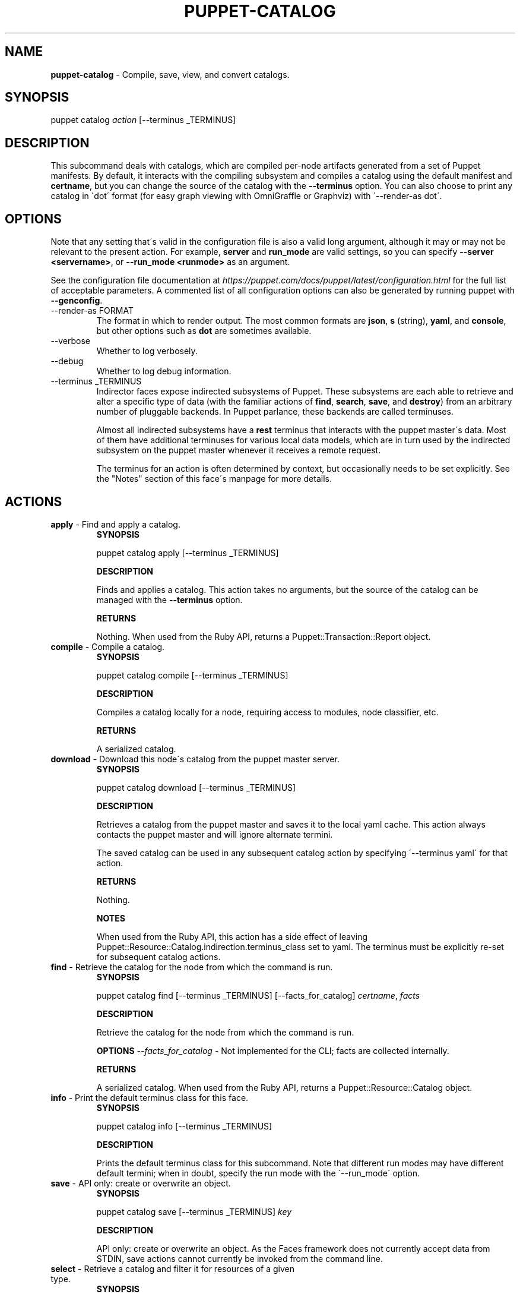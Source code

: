.\" generated with Ronn/v0.7.3
.\" http://github.com/rtomayko/ronn/tree/0.7.3
.
.TH "PUPPET\-CATALOG" "8" "November 2024" "Puppet, Inc." "Puppet manual"
.
.SH "NAME"
\fBpuppet\-catalog\fR \- Compile, save, view, and convert catalogs\.
.
.SH "SYNOPSIS"
puppet catalog \fIaction\fR [\-\-terminus _TERMINUS]
.
.SH "DESCRIPTION"
This subcommand deals with catalogs, which are compiled per\-node artifacts generated from a set of Puppet manifests\. By default, it interacts with the compiling subsystem and compiles a catalog using the default manifest and \fBcertname\fR, but you can change the source of the catalog with the \fB\-\-terminus\fR option\. You can also choose to print any catalog in \'dot\' format (for easy graph viewing with OmniGraffle or Graphviz) with \'\-\-render\-as dot\'\.
.
.SH "OPTIONS"
Note that any setting that\'s valid in the configuration file is also a valid long argument, although it may or may not be relevant to the present action\. For example, \fBserver\fR and \fBrun_mode\fR are valid settings, so you can specify \fB\-\-server <servername>\fR, or \fB\-\-run_mode <runmode>\fR as an argument\.
.
.P
See the configuration file documentation at \fIhttps://puppet\.com/docs/puppet/latest/configuration\.html\fR for the full list of acceptable parameters\. A commented list of all configuration options can also be generated by running puppet with \fB\-\-genconfig\fR\.
.
.TP
\-\-render\-as FORMAT
The format in which to render output\. The most common formats are \fBjson\fR, \fBs\fR (string), \fByaml\fR, and \fBconsole\fR, but other options such as \fBdot\fR are sometimes available\.
.
.TP
\-\-verbose
Whether to log verbosely\.
.
.TP
\-\-debug
Whether to log debug information\.
.
.TP
\-\-terminus _TERMINUS
Indirector faces expose indirected subsystems of Puppet\. These subsystems are each able to retrieve and alter a specific type of data (with the familiar actions of \fBfind\fR, \fBsearch\fR, \fBsave\fR, and \fBdestroy\fR) from an arbitrary number of pluggable backends\. In Puppet parlance, these backends are called terminuses\.
.
.IP
Almost all indirected subsystems have a \fBrest\fR terminus that interacts with the puppet master\'s data\. Most of them have additional terminuses for various local data models, which are in turn used by the indirected subsystem on the puppet master whenever it receives a remote request\.
.
.IP
The terminus for an action is often determined by context, but occasionally needs to be set explicitly\. See the "Notes" section of this face\'s manpage for more details\.
.
.SH "ACTIONS"
.
.TP
\fBapply\fR \- Find and apply a catalog\.
\fBSYNOPSIS\fR
.
.IP
puppet catalog apply [\-\-terminus _TERMINUS]
.
.IP
\fBDESCRIPTION\fR
.
.IP
Finds and applies a catalog\. This action takes no arguments, but the source of the catalog can be managed with the \fB\-\-terminus\fR option\.
.
.IP
\fBRETURNS\fR
.
.IP
Nothing\. When used from the Ruby API, returns a Puppet::Transaction::Report object\.
.
.TP
\fBcompile\fR \- Compile a catalog\.
\fBSYNOPSIS\fR
.
.IP
puppet catalog compile [\-\-terminus _TERMINUS]
.
.IP
\fBDESCRIPTION\fR
.
.IP
Compiles a catalog locally for a node, requiring access to modules, node classifier, etc\.
.
.IP
\fBRETURNS\fR
.
.IP
A serialized catalog\.
.
.TP
\fBdownload\fR \- Download this node\'s catalog from the puppet master server\.
\fBSYNOPSIS\fR
.
.IP
puppet catalog download [\-\-terminus _TERMINUS]
.
.IP
\fBDESCRIPTION\fR
.
.IP
Retrieves a catalog from the puppet master and saves it to the local yaml cache\. This action always contacts the puppet master and will ignore alternate termini\.
.
.IP
The saved catalog can be used in any subsequent catalog action by specifying \'\-\-terminus yaml\' for that action\.
.
.IP
\fBRETURNS\fR
.
.IP
Nothing\.
.
.IP
\fBNOTES\fR
.
.IP
When used from the Ruby API, this action has a side effect of leaving Puppet::Resource::Catalog\.indirection\.terminus_class set to yaml\. The terminus must be explicitly re\-set for subsequent catalog actions\.
.
.TP
\fBfind\fR \- Retrieve the catalog for the node from which the command is run\.
\fBSYNOPSIS\fR
.
.IP
puppet catalog find [\-\-terminus _TERMINUS] [\-\-facts_for_catalog] \fIcertname\fR, \fIfacts\fR
.
.IP
\fBDESCRIPTION\fR
.
.IP
Retrieve the catalog for the node from which the command is run\.
.
.IP
\fBOPTIONS\fR \fI\-\-facts_for_catalog\fR \- Not implemented for the CLI; facts are collected internally\.
.
.IP
\fBRETURNS\fR
.
.IP
A serialized catalog\. When used from the Ruby API, returns a Puppet::Resource::Catalog object\.
.
.TP
\fBinfo\fR \- Print the default terminus class for this face\.
\fBSYNOPSIS\fR
.
.IP
puppet catalog info [\-\-terminus _TERMINUS]
.
.IP
\fBDESCRIPTION\fR
.
.IP
Prints the default terminus class for this subcommand\. Note that different run modes may have different default termini; when in doubt, specify the run mode with the \'\-\-run_mode\' option\.
.
.TP
\fBsave\fR \- API only: create or overwrite an object\.
\fBSYNOPSIS\fR
.
.IP
puppet catalog save [\-\-terminus _TERMINUS] \fIkey\fR
.
.IP
\fBDESCRIPTION\fR
.
.IP
API only: create or overwrite an object\. As the Faces framework does not currently accept data from STDIN, save actions cannot currently be invoked from the command line\.
.
.TP
\fBselect\fR \- Retrieve a catalog and filter it for resources of a given type\.
\fBSYNOPSIS\fR
.
.IP
puppet catalog select [\-\-terminus _TERMINUS] \fIhost\fR \fIresource_type\fR
.
.IP
\fBDESCRIPTION\fR
.
.IP
Retrieves a catalog for the specified host, then searches it for all resources of the requested type\.
.
.IP
\fBRETURNS\fR
.
.IP
A list of resource references ("Type[title]")\. When used from the API, returns an array of Puppet::Resource objects excised from a catalog\.
.
.IP
\fBNOTES\fR
.
.IP
By default, this action will retrieve a catalog from Puppet\'s compiler subsystem; you must call the action with \fB\-\-terminus rest\fR if you wish to retrieve a catalog from the puppet master\.
.
.IP
FORMATTING ISSUES: This action cannot currently render useful yaml; instead, it returns an entire catalog\. Use json instead\.
.
.SH "EXAMPLES"
\fBapply\fR
.
.P
Apply the locally cached catalog:
.
.P
$ puppet catalog apply \-\-terminus yaml
.
.P
Retrieve a catalog from the master and apply it, in one step:
.
.P
$ puppet catalog apply \-\-terminus rest
.
.P
API example:
.
.IP "" 4
.
.nf

# \.\.\.
Puppet::Face[:catalog, \'0\.0\.1\']\.download
# (Termini are singletons; catalog\.download has a side effect of
# setting the catalog terminus to yaml)
report  = Puppet::Face[:catalog, \'0\.0\.1\']\.apply
# \.\.\.
.
.fi
.
.IP "" 0
.
.P
\fBcompile\fR
.
.P
Compile catalog for node \'mynode\':
.
.P
$ puppet catalog compile mynode \-\-codedir \.\.\.
.
.P
\fBdownload\fR
.
.P
Retrieve and store a catalog:
.
.P
$ puppet catalog download
.
.P
API example:
.
.IP "" 4
.
.nf

Puppet::Face[:plugin, \'0\.0\.1\']\.download
Puppet::Face[:facts, \'0\.0\.1\']\.upload
Puppet::Face[:catalog, \'0\.0\.1\']\.download
# \.\.\.
.
.fi
.
.IP "" 0
.
.P
\fBselect\fR
.
.P
Ask the puppet master for a list of managed file resources for a node:
.
.P
$ puppet catalog select \-\-terminus rest somenode\.magpie\.lan file
.
.SH "NOTES"
This subcommand is an indirector face, which exposes \fBfind\fR, \fBsearch\fR, \fBsave\fR, and \fBdestroy\fR actions for an indirected subsystem of Puppet\. Valid termini for this face include:
.
.IP "\(bu" 4
\fBcompiler\fR
.
.IP "\(bu" 4
\fBjson\fR
.
.IP "\(bu" 4
\fBmsgpack\fR
.
.IP "\(bu" 4
\fBrest\fR
.
.IP "\(bu" 4
\fBstore_configs\fR
.
.IP "\(bu" 4
\fByaml\fR
.
.IP "" 0
.
.SH "COPYRIGHT AND LICENSE"
Copyright 2011 by Puppet Inc\. Apache 2 license; see COPYING

